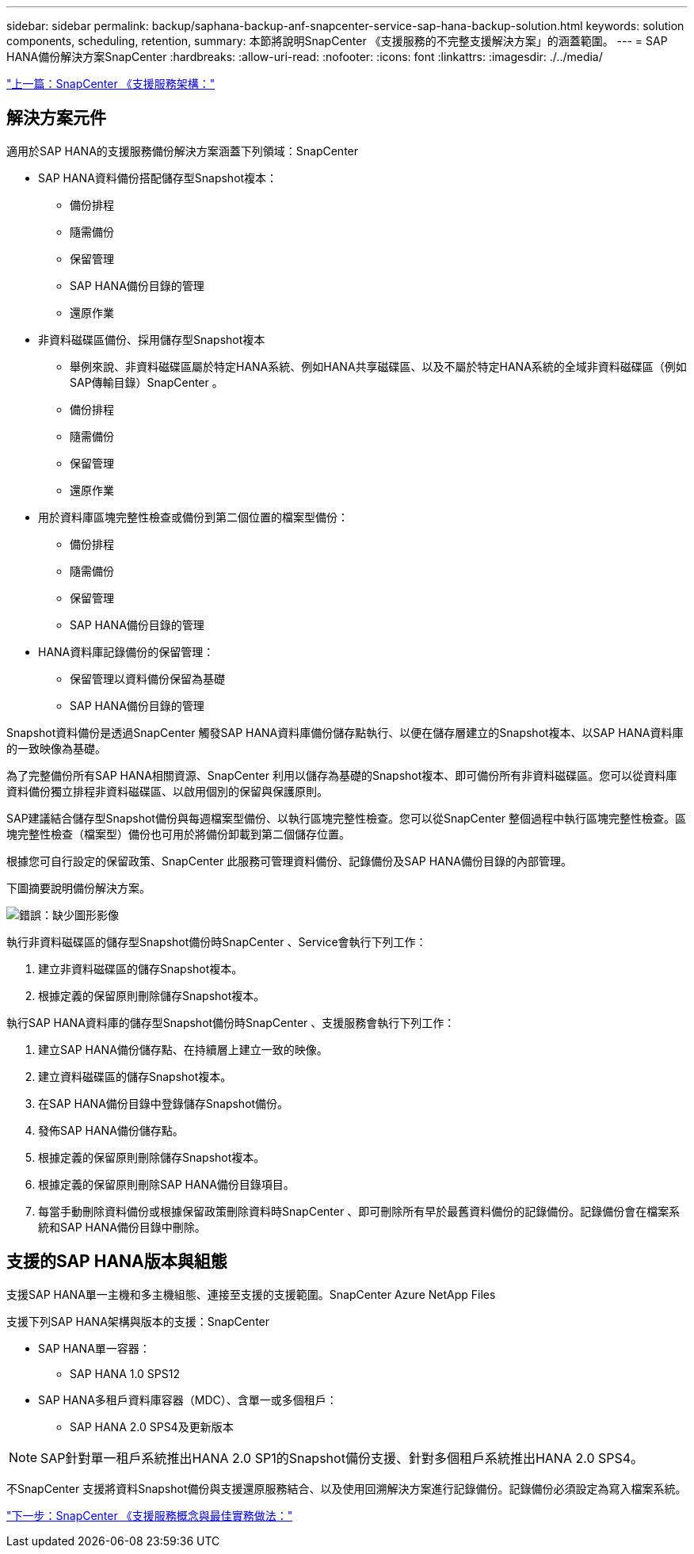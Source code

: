 ---
sidebar: sidebar 
permalink: backup/saphana-backup-anf-snapcenter-service-sap-hana-backup-solution.html 
keywords: solution components, scheduling, retention, 
summary: 本節將說明SnapCenter 《支援服務的不完整支援解決方案」的涵蓋範圍。 
---
= SAP HANA備份解決方案SnapCenter
:hardbreaks:
:allow-uri-read: 
:nofooter: 
:icons: font
:linkattrs: 
:imagesdir: ./../media/


link:saphana-backup-anf-snapcenter-service-architecture.html["上一篇：SnapCenter 《支援服務架構："]



== 解決方案元件

適用於SAP HANA的支援服務備份解決方案涵蓋下列領域：SnapCenter

* SAP HANA資料備份搭配儲存型Snapshot複本：
+
** 備份排程
** 隨需備份
** 保留管理
** SAP HANA備份目錄的管理
** 還原作業


* 非資料磁碟區備份、採用儲存型Snapshot複本
+
** 舉例來說、非資料磁碟區屬於特定HANA系統、例如HANA共享磁碟區、以及不屬於特定HANA系統的全域非資料磁碟區（例如SAP傳輸目錄）SnapCenter 。
** 備份排程
** 隨需備份
** 保留管理
** 還原作業


* 用於資料庫區塊完整性檢查或備份到第二個位置的檔案型備份：
+
** 備份排程
** 隨需備份
** 保留管理
** SAP HANA備份目錄的管理


* HANA資料庫記錄備份的保留管理：
+
** 保留管理以資料備份保留為基礎
** SAP HANA備份目錄的管理




Snapshot資料備份是透過SnapCenter 觸發SAP HANA資料庫備份儲存點執行、以便在儲存層建立的Snapshot複本、以SAP HANA資料庫的一致映像為基礎。

為了完整備份所有SAP HANA相關資源、SnapCenter 利用以儲存為基礎的Snapshot複本、即可備份所有非資料磁碟區。您可以從資料庫資料備份獨立排程非資料磁碟區、以啟用個別的保留與保護原則。

SAP建議結合儲存型Snapshot備份與每週檔案型備份、以執行區塊完整性檢查。您可以從SnapCenter 整個過程中執行區塊完整性檢查。區塊完整性檢查（檔案型）備份也可用於將備份卸載到第二個儲存位置。

根據您可自行設定的保留政策、SnapCenter 此服務可管理資料備份、記錄備份及SAP HANA備份目錄的內部管理。

下圖摘要說明備份解決方案。

image:saphana-backup-anf-image9.png["錯誤：缺少圖形影像"]

執行非資料磁碟區的儲存型Snapshot備份時SnapCenter 、Service會執行下列工作：

. 建立非資料磁碟區的儲存Snapshot複本。
. 根據定義的保留原則刪除儲存Snapshot複本。


執行SAP HANA資料庫的儲存型Snapshot備份時SnapCenter 、支援服務會執行下列工作：

. 建立SAP HANA備份儲存點、在持續層上建立一致的映像。
. 建立資料磁碟區的儲存Snapshot複本。
. 在SAP HANA備份目錄中登錄儲存Snapshot備份。
. 發佈SAP HANA備份儲存點。
. 根據定義的保留原則刪除儲存Snapshot複本。
. 根據定義的保留原則刪除SAP HANA備份目錄項目。
. 每當手動刪除資料備份或根據保留政策刪除資料時SnapCenter 、即可刪除所有早於最舊資料備份的記錄備份。記錄備份會在檔案系統和SAP HANA備份目錄中刪除。




== 支援的SAP HANA版本與組態

支援SAP HANA單一主機和多主機組態、連接至支援的支援範圍。SnapCenter Azure NetApp Files

支援下列SAP HANA架構與版本的支援：SnapCenter

* SAP HANA單一容器：
+
** SAP HANA 1.0 SPS12


* SAP HANA多租戶資料庫容器（MDC）、含單一或多個租戶：
+
** SAP HANA 2.0 SPS4及更新版本





NOTE: SAP針對單一租戶系統推出HANA 2.0 SP1的Snapshot備份支援、針對多個租戶系統推出HANA 2.0 SPS4。

不SnapCenter 支援將資料Snapshot備份與支援還原服務結合、以及使用回溯解決方案進行記錄備份。記錄備份必須設定為寫入檔案系統。

link:saphana-backup-anf-snapcenter-service-concepts-and-best-practices.html["下一步：SnapCenter 《支援服務概念與最佳實務做法："]
